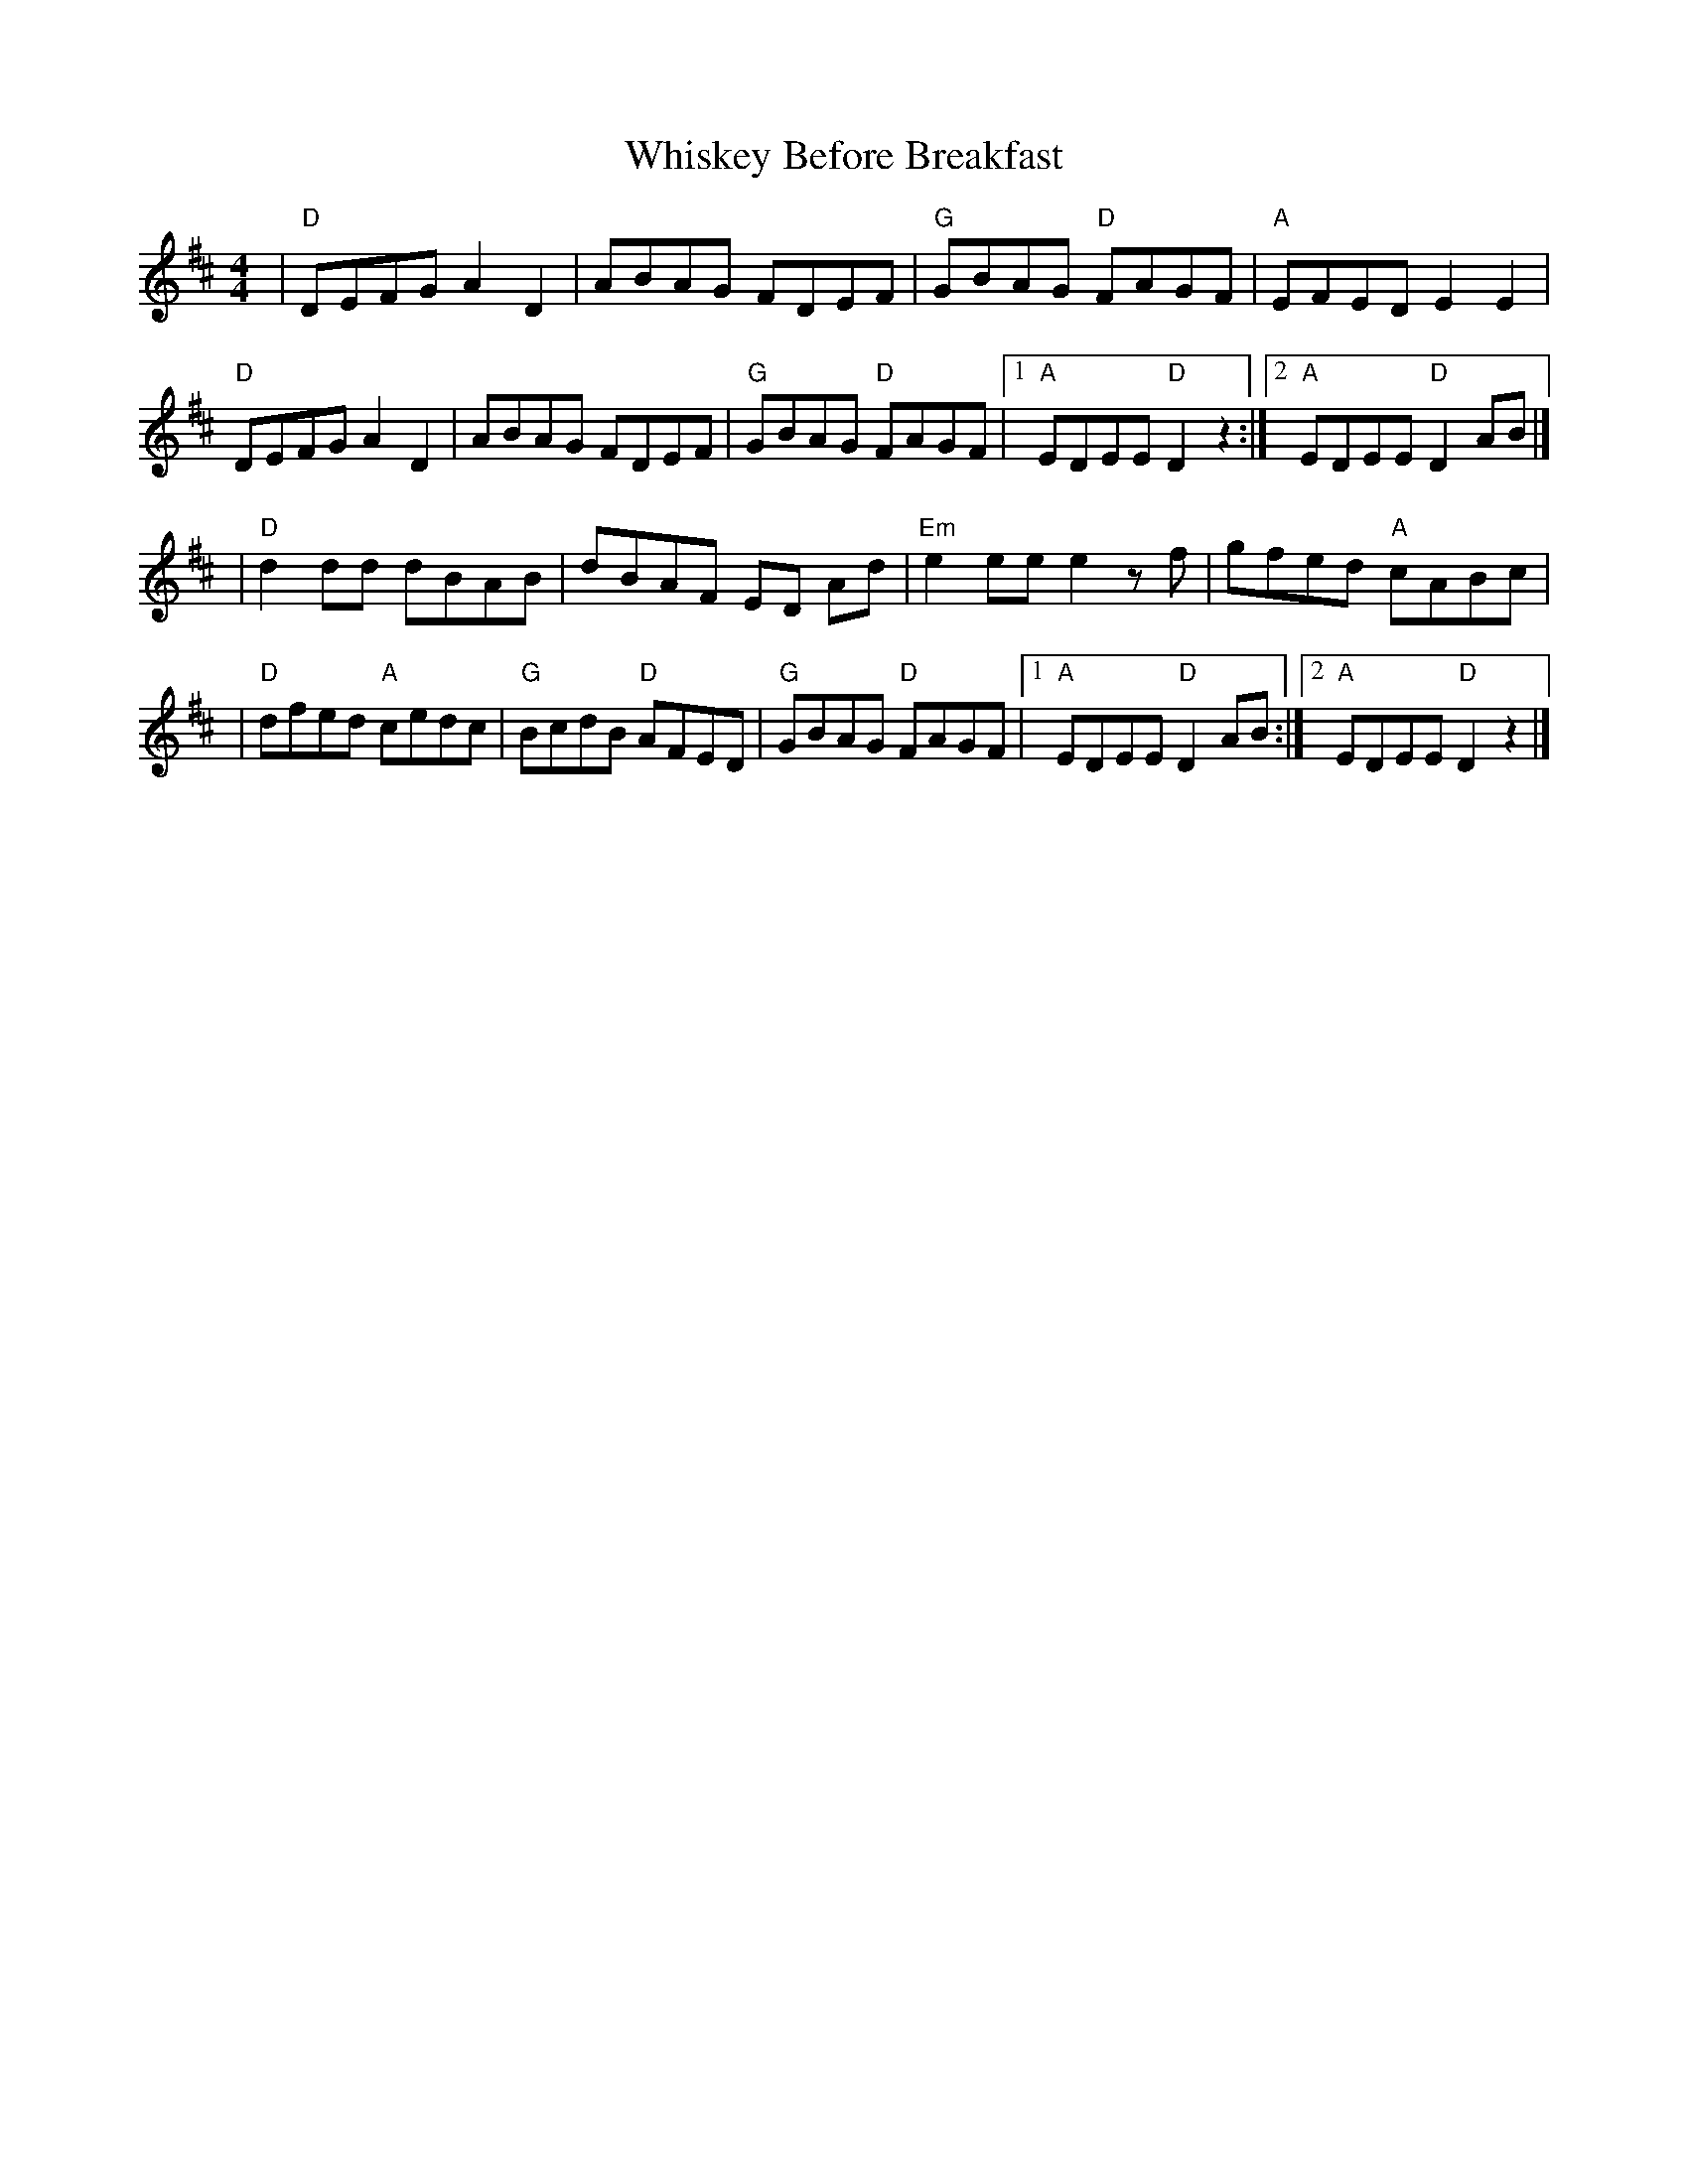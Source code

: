 X: 8
T: Whiskey Before Breakfast
Z: Natalia
S: https://thesession.org/tunes/602#setting28865
R: reel
M: 4/4
L: 1/8
K: Dmaj
| "D"DEFG A2 D2 | ABAG FDEF | "G"GBAG "D"FAGF | "A"EFED E2 E2 |
"D"DEFG A2 D2 | ABAG FDEF | "G"GBAG "D"FAGF |1 "A"EDEE "D"D2 z2 :|2 "A"EDEE "D"D2 AB |]
| "D"d2 dd dBAB | dBAF ED Ad | "Em"e2 ee e2 z f | gfed "A"cABc |
| "D"dfed "A"cedc | "G"BcdB "D"AFED | "G"GBAG "D"FAGF |1 "A"EDEE "D"D2 AB :|2 "A"EDEE "D"D2 z2 |]
